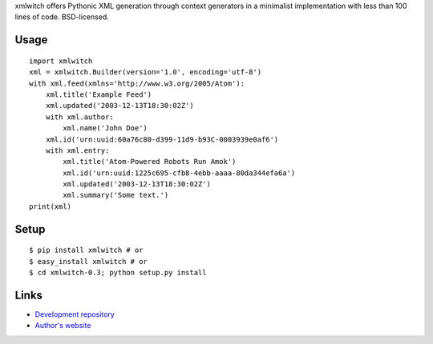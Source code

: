 xmlwitch offers Pythonic XML generation through context generators in a 
minimalist implementation with less than 100 lines of code. BSD-licensed.

Usage
`````

::

    import xmlwitch
    xml = xmlwitch.Builder(version='1.0', encoding='utf-8')
    with xml.feed(xmlns='http://www.w3.org/2005/Atom'):
        xml.title('Example Feed')
        xml.updated('2003-12-13T18:30:02Z')
        with xml.author:
            xml.name('John Doe')
        xml.id('urn:uuid:60a76c80-d399-11d9-b93C-0003939e0af6')
        with xml.entry:
            xml.title('Atom-Powered Robots Run Amok')
            xml.id('urn:uuid:1225c695-cfb8-4ebb-aaaa-80da344efa6a')
            xml.updated('2003-12-13T18:30:02Z')
            xml.summary('Some text.')
    print(xml)

Setup
`````

::

    $ pip install xmlwitch # or
    $ easy_install xmlwitch # or
    $ cd xmlwitch-0.3; python setup.py install

Links
`````

* `Development repository <http://github.com/galvez/xmlwitch/>`_
* `Author's website <http://hire.jonasgalvez.com.br/>`_



